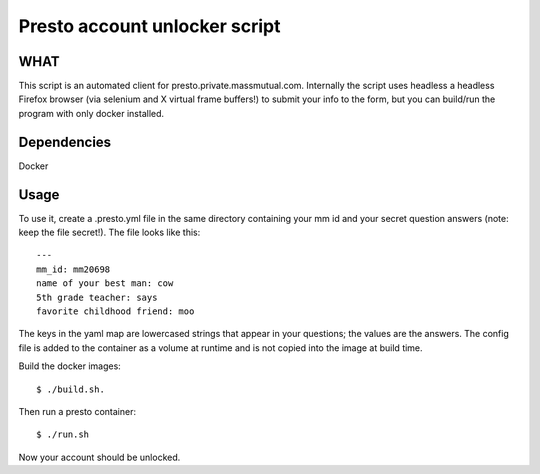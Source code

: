 Presto account unlocker script
==============================

WHAT
++++

This script is an automated client for presto.private.massmutual.com. Internally the script uses headless a headless Firefox browser (via selenium and X virtual frame buffers!) to submit your info to the form, but you can build/run the program with only docker installed.

Dependencies
++++++++++++

Docker 

Usage
+++++

To use it, create a .presto.yml file in the same directory containing your mm id and your secret question answers (note: keep the file secret!). The file looks like this::

    ---
    mm_id: mm20698
    name of your best man: cow
    5th grade teacher: says
    favorite childhood friend: moo

The keys in the yaml map are lowercased strings that appear in your questions; the values are the answers. The config file is added to the container as a volume at runtime and is not copied into the image at build time. 

Build the docker images::

    $ ./build.sh.

Then run a presto container::

    $ ./run.sh    

Now your account should be unlocked.